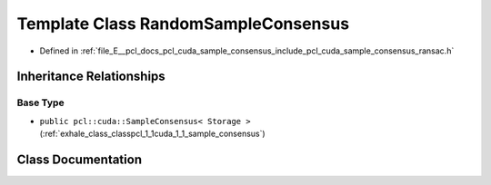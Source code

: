 .. _exhale_class_classpcl_1_1cuda_1_1_random_sample_consensus:

Template Class RandomSampleConsensus
====================================

- Defined in :ref:`file_E__pcl_docs_pcl_cuda_sample_consensus_include_pcl_cuda_sample_consensus_ransac.h`


Inheritance Relationships
-------------------------

Base Type
*********

- ``public pcl::cuda::SampleConsensus< Storage >`` (:ref:`exhale_class_classpcl_1_1cuda_1_1_sample_consensus`)


Class Documentation
-------------------


.. doxygenclass:: pcl::cuda::RandomSampleConsensus
   :members:
   :protected-members:
   :undoc-members: